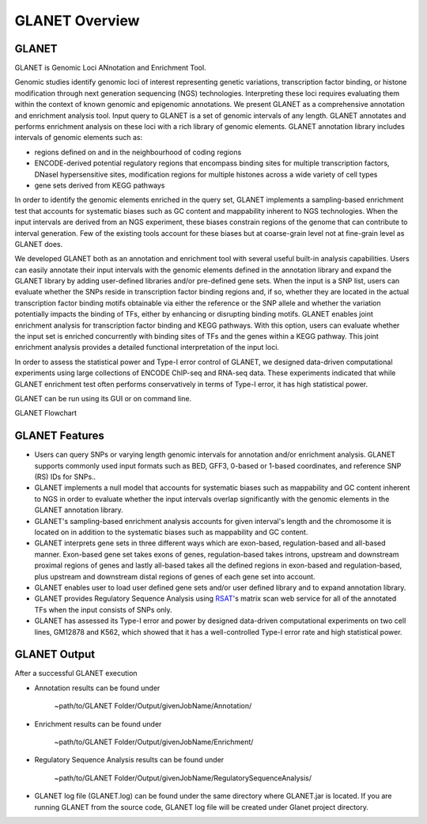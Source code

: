 ===============
GLANET Overview
===============

------
GLANET
------

GLANET is Genomic Loci ANnotation and Enrichment Tool.

Genomic studies identify genomic loci of interest representing genetic variations, transcription factor binding, or histone modification through next generation sequencing (NGS) technologies. 
Interpreting these loci requires evaluating them within the context of known genomic and epigenomic annotations. 
We present GLANET as a comprehensive annotation and enrichment analysis tool. 
Input query to GLANET is a set of genomic intervals of any length. 
GLANET annotates and performs enrichment analysis on these loci with a rich library of genomic elements.
GLANET annotation library includes intervals of genomic elements such as:

* regions defined on and in the neighbourhood of coding regions
* ENCODE-derived potential regulatory regions that encompass binding sites for multiple transcription factors, DNaseI hypersensitive sites, modification regions for multiple histones across a wide variety of cell types
* gene sets derived from KEGG pathways

In order to identify the genomic elements enriched in the query set, GLANET implements a sampling-based enrichment test that accounts for systematic biases such as GC content and mappability inherent to NGS technologies. 
When the input intervals are derived from an NGS experiment, these biases constrain regions of the genome that can contribute to interval generation.
Few of the existing tools account for these biases but at coarse-grain level not at fine-grain level as GLANET does.

We developed GLANET both as an annotation and enrichment tool with several useful built-in analysis capabilities.
Users can easily annotate their input intervals with the genomic elements defined in the annotation library and expand the GLANET library by adding user-defined libraries and/or pre-defined gene sets. 
When the input is a SNP list, users can evaluate whether the SNPs reside in transcription factor binding regions and, if so, whether they are located in the actual transcription factor binding motifs obtainable via either the reference or the SNP allele and whether the variation potentially impacts the binding of TFs, either by enhancing or disrupting binding motifs.
GLANET enables joint enrichment analysis for transcription factor binding and KEGG pathways. 
With this option, users can evaluate whether the input set is enriched concurrently with binding sites of TFs and the genes within a KEGG pathway. 
This joint enrichment analysis provides a detailed functional interpretation of the input loci.

In order to assess the statistical power and Type-I error control of GLANET, we designed data-driven computational experiments using large collections of ENCODE ChIP-seq and RNA-seq data. 
These experiments indicated that while GLANET enrichment test often performs conservatively in terms of Type-I error, it has high statistical power. 

GLANET can be run using its GUI or on command line.
                                                                                                                                   
GLANET Flowchart

.. image:: ../images/GLANET_1a.jpg
    :align: center
    :alt: GLANET Flowchart


---------------
GLANET Features
---------------

* Users can query SNPs or varying length genomic intervals for annotation and/or enrichment analysis. GLANET supports commonly used input formats such as BED, GFF3, 0-based or 1-based coordinates, and reference SNP (RS) IDs for SNPs..
* GLANET implements a null model that accounts for systematic biases such as mappability and GC content inherent to NGS in order to evaluate whether the input intervals overlap significantly with the genomic elements in the GLANET annotation library.
* GLANET's sampling-based enrichment analysis accounts for given interval's length and the chromosome it is located on in addition to the systematic biases such as mappability and GC content.
* GLANET interprets gene sets in three different ways which are exon-based, regulation-based and all-based manner.
  Exon-based gene set takes exons of genes, regulation-based takes introns, upstream and downstream proximal regions of genes 
  and lastly all-based takes all the defined regions in exon-based and regulation-based, plus upstream and downstream distal regions of genes of each gene set into account.
* GLANET enables user to load user defined gene sets and/or user defined library and to expand annotation library.
* GLANET provides Regulatory Sequence Analysis using `RSAT <http://www.rsat.eu/>`_'s matrix scan web service for all of the annotated TFs when the input consists of SNPs only.
* GLANET has assessed its Type-I error and power by designed data-driven computational experiments on two cell lines, GM12878 and K562, which showed that it has a well-controlled Type-I error rate and high statistical power.


-------------
GLANET Output
-------------

After a successful GLANET execution 

* Annotation results can be found under 

			   | ~path/to/GLANET Folder/Output/givenJobName/Annotation/

* Enrichment results can be found under

			   | ~path/to/GLANET Folder/Output/givenJobName/Enrichment/

* Regulatory Sequence Analysis results can be found under

			   | ~path/to/GLANET Folder/Output/givenJobName/RegulatorySequenceAnalysis/

* GLANET log file (GLANET.log) can be found under the same directory where GLANET.jar is located. If you are running GLANET from the source code, GLANET log file will be created under Glanet project directory.


.. In order to gain biological insight, intersecting these two sets, annotation of given genomic intervals 
.. with respect to the identified/annotated genomic intervals and finding the genomic intervals overlapping significantly are vital 
.. for a comprehensive understanding and interpretation of the GWAS disease associated variants.

.. GLANET aims to find the intersections between these two sets which is called Annotation and to find out the 
.. significant intersections by creating a sampling based null distribution which is called Enrichment. 

.. Annotation which is finding overlapping intervals is easily achieved by interval tree search where the second set is 
.. represented as an interval tree. 
.. However, Enrichment which is finding out the genomic intervals which overlap significantly is not trivial 
.. since genome is not homogeneous, gene density differs and genome organization is complex. 
.. For Enrichment Analysis, GLANET utilizes sampling-based statistical test which takes genomic biases 
.. such as GC content and Mappability into account, during random interval generation for samplings. 

.. Main features of GLANET include

.. * assessment of impact of single nucleotide variants (SNPs) on transcription factor binding sites ()
.. * easy incorporation of user-defined genomic elements to GLANET annotation library
.. * joint TF-KEGG pathway enrichment analysis

.. GLANET enables user to load its user defined library and/or user defined gene sets in order to use them as Annotation Library. 
.. Namely, genomic intervals obtained from user defined library and/or user defined gene sets will be populated in the Annotation Library
.. and Annotation will be achieved w.r.t. these genomic intervals.
